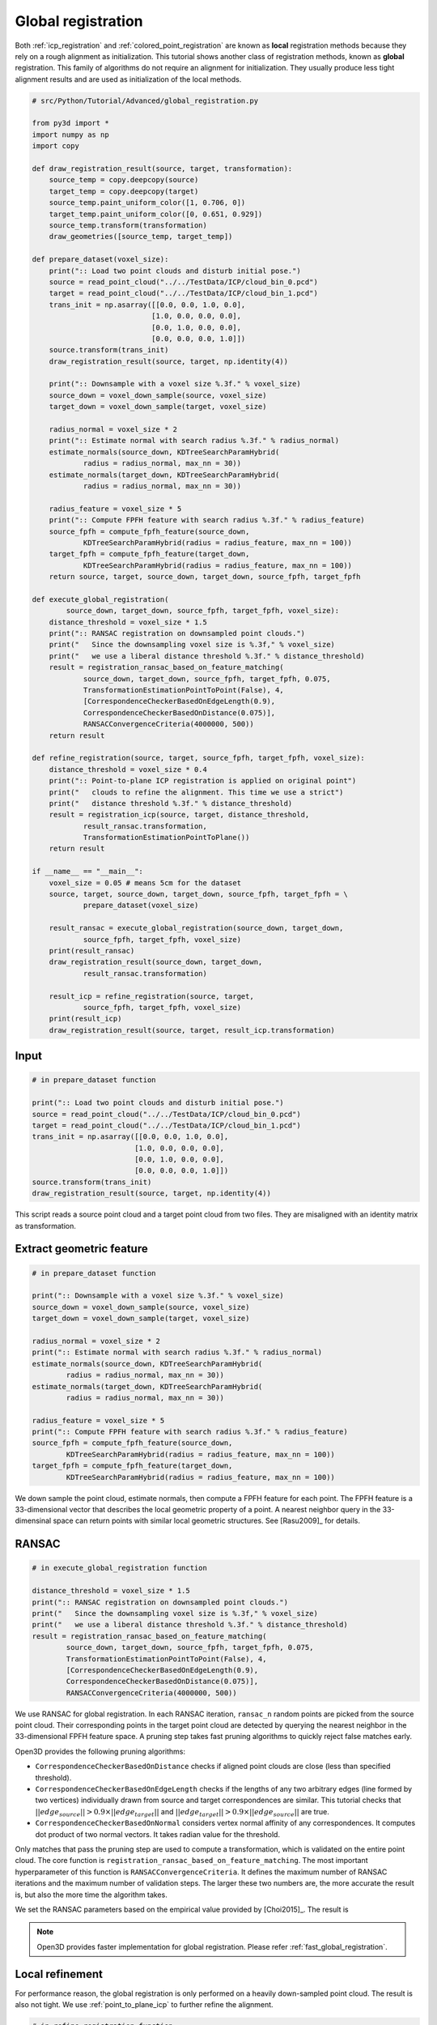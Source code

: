 .. _global_registration:

Global registration
-------------------------------------

Both :ref:`icp_registration` and :ref:`colored_point_registration` are known as **local** registration methods because they rely on a rough alignment as initialization. This tutorial shows another class of registration methods, known as **global** registration. This family of algorithms do not require an alignment for initialization. They usually produce less tight alignment results and are used as initialization of the local methods.

.. code-block:: python

    # src/Python/Tutorial/Advanced/global_registration.py

    from py3d import *
    import numpy as np
    import copy

    def draw_registration_result(source, target, transformation):
        source_temp = copy.deepcopy(source)
        target_temp = copy.deepcopy(target)
        source_temp.paint_uniform_color([1, 0.706, 0])
        target_temp.paint_uniform_color([0, 0.651, 0.929])
        source_temp.transform(transformation)
        draw_geometries([source_temp, target_temp])

    def prepare_dataset(voxel_size):
        print(":: Load two point clouds and disturb initial pose.")
        source = read_point_cloud("../../TestData/ICP/cloud_bin_0.pcd")
        target = read_point_cloud("../../TestData/ICP/cloud_bin_1.pcd")
        trans_init = np.asarray([[0.0, 0.0, 1.0, 0.0],
                                [1.0, 0.0, 0.0, 0.0],
                                [0.0, 1.0, 0.0, 0.0],
                                [0.0, 0.0, 0.0, 1.0]])
        source.transform(trans_init)
        draw_registration_result(source, target, np.identity(4))

        print(":: Downsample with a voxel size %.3f." % voxel_size)
        source_down = voxel_down_sample(source, voxel_size)
        target_down = voxel_down_sample(target, voxel_size)

        radius_normal = voxel_size * 2
        print(":: Estimate normal with search radius %.3f." % radius_normal)
        estimate_normals(source_down, KDTreeSearchParamHybrid(
                radius = radius_normal, max_nn = 30))
        estimate_normals(target_down, KDTreeSearchParamHybrid(
                radius = radius_normal, max_nn = 30))

        radius_feature = voxel_size * 5
        print(":: Compute FPFH feature with search radius %.3f." % radius_feature)
        source_fpfh = compute_fpfh_feature(source_down,
                KDTreeSearchParamHybrid(radius = radius_feature, max_nn = 100))
        target_fpfh = compute_fpfh_feature(target_down,
                KDTreeSearchParamHybrid(radius = radius_feature, max_nn = 100))
        return source, target, source_down, target_down, source_fpfh, target_fpfh

    def execute_global_registration(
            source_down, target_down, source_fpfh, target_fpfh, voxel_size):
        distance_threshold = voxel_size * 1.5
        print(":: RANSAC registration on downsampled point clouds.")
        print("   Since the downsampling voxel size is %.3f," % voxel_size)
        print("   we use a liberal distance threshold %.3f." % distance_threshold)
        result = registration_ransac_based_on_feature_matching(
                source_down, target_down, source_fpfh, target_fpfh, 0.075,
                TransformationEstimationPointToPoint(False), 4,
                [CorrespondenceCheckerBasedOnEdgeLength(0.9),
                CorrespondenceCheckerBasedOnDistance(0.075)],
                RANSACConvergenceCriteria(4000000, 500))
        return result

    def refine_registration(source, target, source_fpfh, target_fpfh, voxel_size):
        distance_threshold = voxel_size * 0.4
        print(":: Point-to-plane ICP registration is applied on original point")
        print("   clouds to refine the alignment. This time we use a strict")
        print("   distance threshold %.3f." % distance_threshold)
        result = registration_icp(source, target, distance_threshold,
                result_ransac.transformation,
                TransformationEstimationPointToPlane())
        return result

    if __name__ == "__main__":
        voxel_size = 0.05 # means 5cm for the dataset
        source, target, source_down, target_down, source_fpfh, target_fpfh = \
                prepare_dataset(voxel_size)

        result_ransac = execute_global_registration(source_down, target_down,
                source_fpfh, target_fpfh, voxel_size)
        print(result_ransac)
        draw_registration_result(source_down, target_down,
                result_ransac.transformation)

        result_icp = refine_registration(source, target,
                source_fpfh, target_fpfh, voxel_size)
        print(result_icp)
        draw_registration_result(source, target, result_icp.transformation)

Input
````````````````````````

.. code-block:: python

    # in prepare_dataset function

    print(":: Load two point clouds and disturb initial pose.")
    source = read_point_cloud("../../TestData/ICP/cloud_bin_0.pcd")
    target = read_point_cloud("../../TestData/ICP/cloud_bin_1.pcd")
    trans_init = np.asarray([[0.0, 0.0, 1.0, 0.0],
                            [1.0, 0.0, 0.0, 0.0],
                            [0.0, 1.0, 0.0, 0.0],
                            [0.0, 0.0, 0.0, 1.0]])
    source.transform(trans_init)
    draw_registration_result(source, target, np.identity(4))

This script reads a source point cloud and a target point cloud from two files. They are misaligned with an identity matrix as transformation.

.. image:: ../../_static/Advanced/global_registration/initial.png
    :width: 400px

.. _extract_geometric_feature:

Extract geometric feature
``````````````````````````````````````

.. code-block:: python

    # in prepare_dataset function

    print(":: Downsample with a voxel size %.3f." % voxel_size)
    source_down = voxel_down_sample(source, voxel_size)
    target_down = voxel_down_sample(target, voxel_size)

    radius_normal = voxel_size * 2
    print(":: Estimate normal with search radius %.3f." % radius_normal)
    estimate_normals(source_down, KDTreeSearchParamHybrid(
            radius = radius_normal, max_nn = 30))
    estimate_normals(target_down, KDTreeSearchParamHybrid(
            radius = radius_normal, max_nn = 30))

    radius_feature = voxel_size * 5
    print(":: Compute FPFH feature with search radius %.3f." % radius_feature)
    source_fpfh = compute_fpfh_feature(source_down,
            KDTreeSearchParamHybrid(radius = radius_feature, max_nn = 100))
    target_fpfh = compute_fpfh_feature(target_down,
            KDTreeSearchParamHybrid(radius = radius_feature, max_nn = 100))

We down sample the point cloud, estimate normals, then compute a FPFH feature for each point. The FPFH feature is a 33-dimensional vector that describes the local geometric property of a point. A nearest neighbor query in the 33-dimensinal space can return points with similar local geometric structures. See [Rasu2009]_ for details.

.. _feature_matching:

RANSAC
``````````````````````````````````````

.. code-block:: python

    # in execute_global_registration function

    distance_threshold = voxel_size * 1.5
    print(":: RANSAC registration on downsampled point clouds.")
    print("   Since the downsampling voxel size is %.3f," % voxel_size)
    print("   we use a liberal distance threshold %.3f." % distance_threshold)
    result = registration_ransac_based_on_feature_matching(
            source_down, target_down, source_fpfh, target_fpfh, 0.075,
            TransformationEstimationPointToPoint(False), 4,
            [CorrespondenceCheckerBasedOnEdgeLength(0.9),
            CorrespondenceCheckerBasedOnDistance(0.075)],
            RANSACConvergenceCriteria(4000000, 500))

We use RANSAC for global registration. In each RANSAC iteration, ``ransac_n`` random points are picked from the source point cloud. Their corresponding points in the target point cloud are detected by querying the nearest neighbor in the 33-dimensional FPFH feature space. A pruning step takes fast pruning algorithms  to quickly reject false matches early.

Open3D provides the following pruning algorithms:

- ``CorrespondenceCheckerBasedOnDistance`` checks if aligned point clouds are close (less than specified threshold).
- ``CorrespondenceCheckerBasedOnEdgeLength`` checks if the lengths of any two arbitrary edges (line formed by two vertices) individually drawn from source and target correspondences are similar. This tutorial checks that :math:`||edge_{source}|| > 0.9 \times ||edge_{target}||` and :math:`||edge_{target}|| > 0.9 \times ||edge_{source}||` are true.
- ``CorrespondenceCheckerBasedOnNormal`` considers vertex normal affinity of any correspondences. It computes dot product of two normal vectors. It takes radian value for the threshold.

Only matches that pass the pruning step are used to compute a transformation, which is validated on the entire point cloud. The core function is ``registration_ransac_based_on_feature_matching``. The most important hyperparameter of this function is ``RANSACConvergenceCriteria``. It defines the maximum number of RANSAC iterations and the maximum number of validation steps. The larger these two numbers are, the more accurate the result is, but also the more time the algorithm takes.

We set the RANSAC parameters based on the empirical value provided by [Choi2015]_. The result is

.. image:: ../../_static/Advanced/global_registration/ransac.png
    :width: 400px

.. Note:: Open3D provides faster implementation for global registration. Please refer :ref:`fast_global_registration`.

.. _local_refinement:

Local refinement
``````````````````````````````````````

For performance reason, the global registration is only performed on a heavily down-sampled point cloud. The result is also not tight. We use :ref:`point_to_plane_icp` to further refine the alignment.

.. code-block:: python

    # in refine_registration function

    distance_threshold = voxel_size * 0.4
    print(":: Point-to-plane ICP registration is applied on original point")
    print("   clouds to refine the alignment. This time we use a strict")
    print("   distance threshold %.3f." % distance_threshold)
    result = registration_icp(source, target, distance_threshold,
            result_ransac.transformation,
            TransformationEstimationPointToPlane())

Outputs a tight alignment. This summarizes a complete pairwise registration workflow.

.. image:: ../../_static/Advanced/global_registration/icp.png
    :width: 400px
